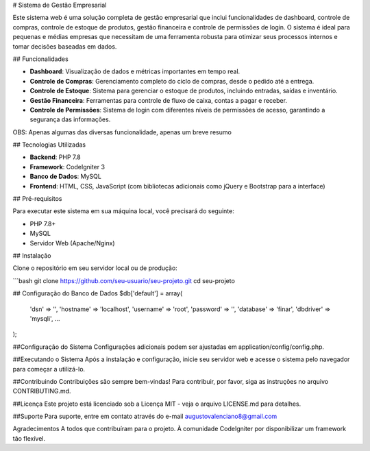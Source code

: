 # Sistema de Gestão Empresarial

Este sistema web é uma solução completa de gestão empresarial que inclui funcionalidades de dashboard, controle de compras, controle de estoque de produtos, gestão financeira e controle de permissões de login. O sistema é ideal para pequenas e médias empresas que necessitam de uma ferramenta robusta para otimizar seus processos internos e tomar decisões baseadas em dados.

## Funcionalidades

- **Dashboard**: Visualização de dados e métricas importantes em tempo real.
- **Controle de Compras**: Gerenciamento completo do ciclo de compras, desde o pedido até a entrega.
- **Controle de Estoque**: Sistema para gerenciar o estoque de produtos, incluindo entradas, saídas e inventário.
- **Gestão Financeira**: Ferramentas para controle de fluxo de caixa, contas a pagar e receber.
- **Controle de Permissões**: Sistema de login com diferentes níveis de permissões de acesso, garantindo a segurança das informações.

OBS: Apenas algumas das diversas funcionalidade, apenas um breve resumo

## Tecnologias Utilizadas

- **Backend**: PHP 7.8
- **Framework**: CodeIgniter 3
- **Banco de Dados**: MySQL
- **Frontend**: HTML, CSS, JavaScript (com bibliotecas adicionais como jQuery e Bootstrap para a interface)

## Pré-requisitos

Para executar este sistema em sua máquina local, você precisará do seguinte:

- PHP 7.8+
- MySQL
- Servidor Web (Apache/Nginx)

## Instalação

Clone o repositório em seu servidor local ou de produção:

```bash
git clone https://github.com/seu-usuario/seu-projeto.git
cd seu-projeto

## Configuração do Banco de Dados
$db['default'] = array(
    'dsn'   => '',
    'hostname' => 'localhost',
    'username' => 'root',
    'password' => '',
    'database' => 'finar',
    'dbdriver' => 'mysqli',
    ...
);

##Configuração do Sistema
Configurações adicionais podem ser ajustadas em application/config/config.php.

##Executando o Sistema
Após a instalação e configuração, inicie seu servidor web e acesse o sistema pelo navegador para começar a utilizá-lo.

##Contribuindo
Contribuições são sempre bem-vindas! Para contribuir, por favor, siga as instruções no arquivo CONTRIBUTING.md.

##Licença
Este projeto está licenciado sob a Licença MIT - veja o arquivo LICENSE.md para detalhes.

##Suporte
Para suporte, entre em contato através do e-mail augustovalenciano8@gmail.com

Agradecimentos
A todos que contribuíram para o projeto.
À comunidade CodeIgniter por disponibilizar um framework tão flexível.

